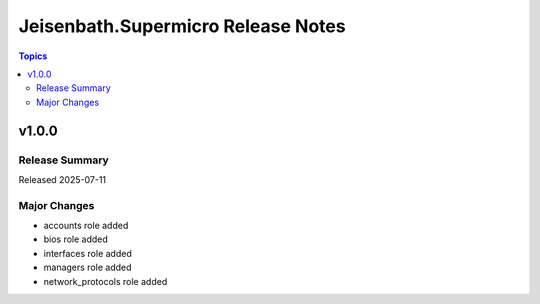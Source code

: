 ===================================
Jeisenbath.Supermicro Release Notes
===================================

.. contents:: Topics


v1.0.0
======

Release Summary
---------------

Released 2025-07-11

Major Changes
-------------

- accounts role added
- bios role added
- interfaces role added
- managers role added
- network_protocols role added

